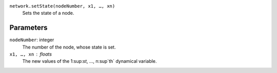 
``network.setState(nodeNumber, x1, …, xn)``
	Sets the state of a node.

Parameters
----------

``nodeNumber``: integer
	The number of the node, whose state is set.

``x1, …, xn`` : floats
	The new values of the 1:sup:`st`, …, n:sup`th` dynamical variable.



